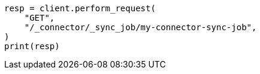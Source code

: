 // This file is autogenerated, DO NOT EDIT
// connector/apis/get-connector-sync-job-api.asciidoc:45

[source, python]
----
resp = client.perform_request(
    "GET",
    "/_connector/_sync_job/my-connector-sync-job",
)
print(resp)
----
